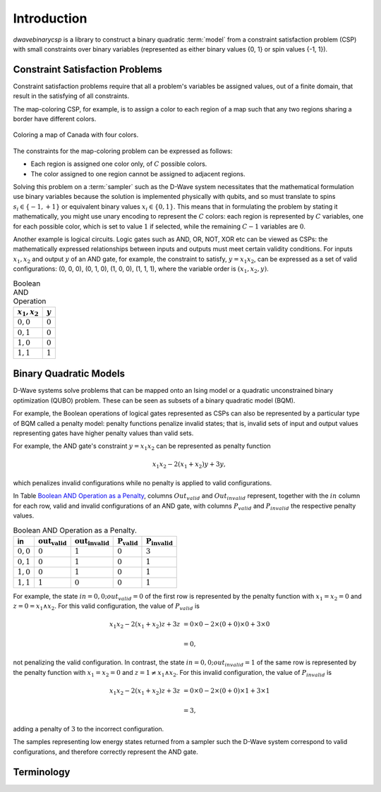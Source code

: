 .. _intro:

============
Introduction
============

`dwavebinarycsp` is a library to construct a binary quadratic :term:`model` from a constraint
satisfaction problem (CSP) with small constraints over binary variables (represented
as either binary values {0, 1} or spin values {-1, 1}).

Constraint Satisfaction Problems
================================

Constraint satisfaction problems require that all a problem's variables be assigned
values, out of a finite domain, that result in the satisfying of all constraints.

The map-coloring CSP, for example, is to assign a color to each region of a map such that
any two regions sharing a border have different colors.

.. figure:: ../_static/Problem_MapColoring.png
   :name: Problem_MapColoring
   :alt: image
   :align: center
   :scale: 70 %

   Coloring a map of Canada with four colors.

The constraints for the map-coloring problem can be expressed as follows:

* Each region is assigned one color only, of :math:`C` possible colors.
* The color assigned to one region cannot be assigned to adjacent regions.

Solving this problem on a :term:`sampler` such as the D-Wave system necessitates that the
mathematical formulation use binary variables because the solution is implemented physically
with qubits, and so must translate to spins :math:`s_i\in\{-1,+1\}` or equivalent binary
values :math:`x_i\in \{0,1\}`. This means that in formulating the problem
by stating it mathematically, you might use unary encoding to represent the :math:`C` colors:
each region is represented by :math:`C` variables, one for each possible color, which
is set to value :math:`1` if selected, while the remaining :math:`C-1` variables are
:math:`0`.

Another example is logical circuits. Logic gates such as AND, OR, NOT, XOR etc
can be viewed as CSPs: the mathematically expressed relationships between inputs
and outputs must meet certain validity conditions. For inputs :math:`x_1,x_2` and
output :math:`y` of an AND gate, for example, the constraint to satisfy, :math:`y=x_1x_2`,
can be expressed as a set of valid configurations: (0, 0, 0), (0, 1, 0), (1, 0, 0),
(1, 1, 1), where the variable order is :math:`(x_1, x_2, y)`.

.. table:: Boolean AND Operation
   :name: BooleanANDAsPenalty

   ===============  ============================
   :math:`x_1,x_2`  :math:`y`
   ===============  ============================
   :math:`0,0`      :math:`0`
   :math:`0,1`      :math:`0`
   :math:`1,0`      :math:`0`
   :math:`1,1`      :math:`1`
   ===============  ============================

Binary Quadratic Models
=======================

D-Wave systems solve problems that can be mapped onto an Ising model or a quadratic
unconstrained binary optimization (QUBO) problem. These can be seen as subsets of a
binary quadratic model (BQM).

For example, the Boolean operations of logical gates represented as CSPs can also
be represented by a particular type of BQM called a penalty model: penalty functions
penalize invalid states; that is, invalid sets of input and output values representing gates
have higher penalty values than valid sets.

For example, the AND gate's constraint :math:`y=x_1x_2` can be represented as penalty function

.. math::

    x_1 x_2 - 2(x_1+x_2)y +3y,


which penalizes invalid configurations while no penalty is applied to valid configurations.

In Table `Boolean AND Operation as a Penalty`__\ , columns :math:`Out_{valid}` and :math:`Out_{invalid}`
represent, together with the :math:`in` column for each row, valid and invalid configurations
of an AND gate, with columns :math:`P_{valid}` and :math:`P_{invalid}` the respective penalty
values.

__ BooleanANDAsPenalty_

.. table:: Boolean AND Operation as a Penalty.
   :name: __BooleanANDAsPenalty

   ===========  ============================  ==============================  ===========================  ===
   **in**       :math:`\mathbf{out_{valid}}`  :math:`\mathbf{out_{invalid}}`   :math:`\mathbf{P_{valid}}`   :math:`\mathbf{P_{invalid}}`
   ===========  ============================  ==============================  ===========================  ===
   :math:`0,0`  :math:`0`                     :math:`1`                       :math:`0`                    :math:`3`
   :math:`0,1`  :math:`0`                     :math:`1`                       :math:`0`                    :math:`1`
   :math:`1,0`  :math:`0`                     :math:`1`                       :math:`0`                    :math:`1`
   :math:`1,1`  :math:`1`                     :math:`0`                       :math:`0`                    :math:`1`
   ===========  ============================  ==============================  ===========================  ===

For example, the state :math:`in=0,0; out_{valid}=0` of the first row is
represented by the penalty function with :math:`x_1=x_2=0` and
:math:`z = 0 = x_1 \wedge x_2`. For this valid configuration, the value of
:math:`P_{valid}` is

.. math::

    x_1 x_2 - 2(x_1+x_2)z +3z &= 0 \times 0 -2 \times (0+0) \times 0 + 3 \times 0

    &= 0,

not penalizing the valid configuration. In contrast, the state
:math:`in=0,0; out_{invalid}=1` of the same row is represented by the penalty
function with :math:`x_1=x_2=0` and :math:`z = 1 \ne x_1 \wedge x_2`. For this
invalid configuration, the value of :math:`P_{invalid}` is

.. math::

    x_1 x_2 - 2(x_1+x_2)z +3z &= 0 \times 0 -2 \times (0+0) \times 1 + 3 \times 1

    &= 3,

adding a penalty of :math:`3` to the incorrect configuration.

The samples representing low energy states returned from a sampler such the D-Wave system
correspond to valid configurations, and therefore correctly represent the AND gate. 

Terminology
===========

.. glossary::

      model
          A collection of variables with associated linear and
          quadratic biases.

      sampler
          A process that samples from low energy states of a problem’s objective function.
          A binary quadratic model (BQM) sampler samples from low energy states in models such
          as those defined by an Ising equation or a Quadratic Unconstrained Binary Optimization
          (QUBO) problem and returns an iterable of samples, in order of increasing energy. A dimod
          sampler provides ‘sample_qubo’ and ‘sample_ising’ methods as well as the generic
          BQM sampler method.
